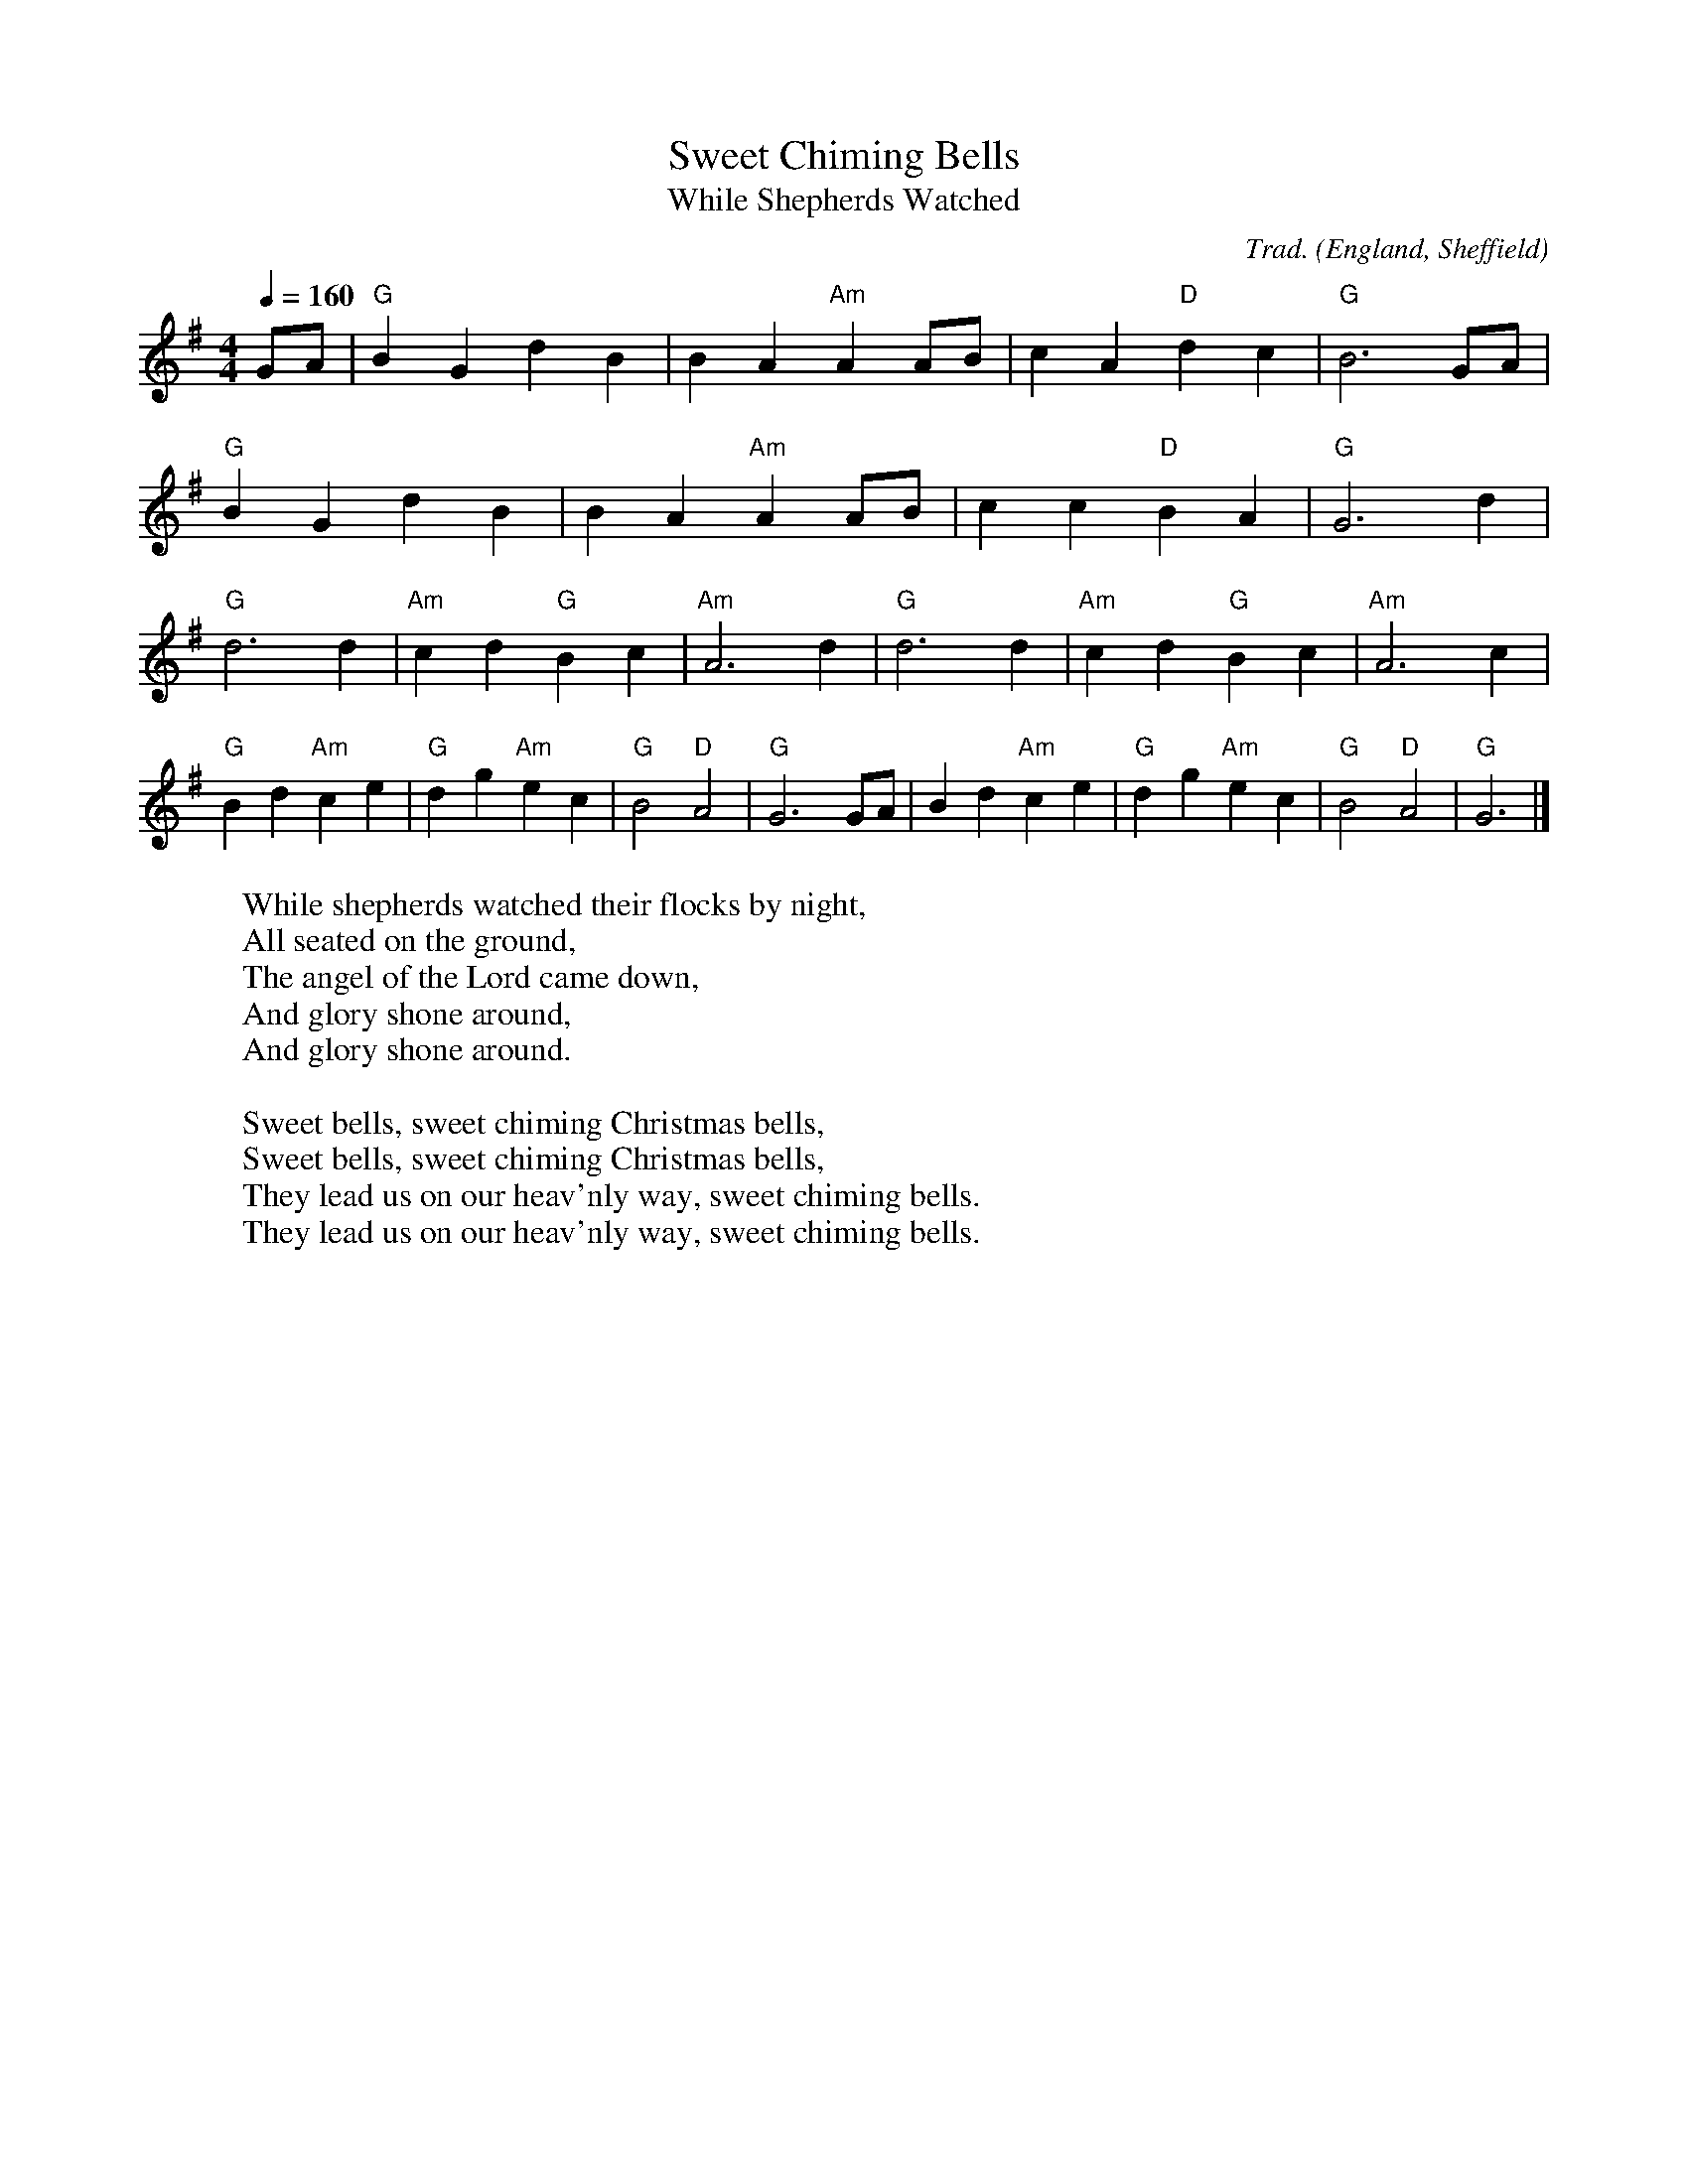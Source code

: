 X:19006
T:Sweet Chiming Bells
T:While Shepherds Watched
R:March
C:Trad.
O:England, Sheffield
Z:Paul Hardy's Xmas Tunebook 2012 (see www.paulhardy.net). Creative Commons cc by-nc-sa licenced.
M:4/4
L:1/8
Q:1/4=160
K:G
GA|"G"B2G2 d2B2|B2A2"Am"A2AB|c2A2"D"d2c2|"G"B6GA|
"G"B2G2 d2B2|B2A2"Am"A2AB|c2c2"D"B2A2|"G"G6d2|
"G"d6d2|"Am"c2d2"G"B2c2|"Am"A6d2|"G"d6d2|"Am"c2d2"G"B2c2|"Am"A6c2|
"G"B2d2"Am"c2e2|"G"d2g2"Am"e2c2|"G"B4"D"A4|"G"G6GA|B2d2"Am"c2e2|"G"d2g2"Am"e2c2|"G"B4"D"A4|"G"G6|]
W:While shepherds watched their flocks by night,
W:All seated on the ground,
W:The angel of the Lord came down,
W:And glory shone around,
W:And glory shone around.
W:
W:Sweet bells, sweet chiming Christmas bells,
W:Sweet bells, sweet chiming Christmas bells,
W:They lead us on our heav'nly way, sweet chiming bells.
W:They lead us on our heav'nly way, sweet chiming bells.
% --------------------------------- T ---------------------------------------
